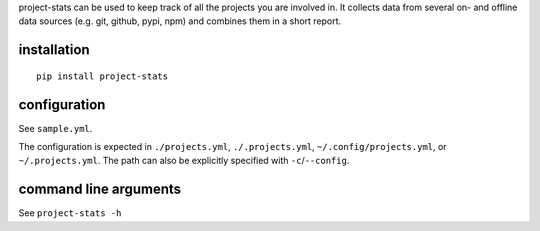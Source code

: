project-stats can be used to keep track of all the projects you are involved
in.  It collects data from several on- and offline data sources (e.g. git,
github, pypi, npm) and combines them in a short report.

installation
------------

::

   pip install project-stats

configuration
-------------

See ``sample.yml``.

The configuration is expected in ``./projects.yml``, ``./.projects.yml``,
``~/.config/projects.yml``, or ``~/.projects.yml``. The path can also be
explicitly specified with ``-c``/``--config``.

command line arguments
----------------------

See ``project-stats -h``
